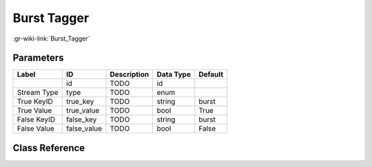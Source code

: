 ------------
Burst Tagger
------------

:gr-wiki-link:`Burst_Tagger`

Parameters
**********

+-------------------------+-------------------------+-------------------------+-------------------------+-------------------------+
|Label                    |ID                       |Description              |Data Type                |Default                  |
+=========================+=========================+=========================+=========================+=========================+
|                         |id                       |TODO                     |id                       |                         |
+-------------------------+-------------------------+-------------------------+-------------------------+-------------------------+
|Stream Type              |type                     |TODO                     |enum                     |                         |
+-------------------------+-------------------------+-------------------------+-------------------------+-------------------------+
|True KeyID               |true_key                 |TODO                     |string                   |burst                    |
+-------------------------+-------------------------+-------------------------+-------------------------+-------------------------+
|True Value               |true_value               |TODO                     |bool                     |True                     |
+-------------------------+-------------------------+-------------------------+-------------------------+-------------------------+
|False KeyID              |false_key                |TODO                     |string                   |burst                    |
+-------------------------+-------------------------+-------------------------+-------------------------+-------------------------+
|False Value              |false_value              |TODO                     |bool                     |False                    |
+-------------------------+-------------------------+-------------------------+-------------------------+-------------------------+

Class Reference
*******************

.. tabs::

   .. group-tab:: Python
      TODO

   .. group-tab:: C++

      .. doxygengroup:: block_blocks_burst_tagger
         :content-only:
         :undoc-members:
         :private-members:
         :members:

